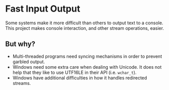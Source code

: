 * Fast Input Output

  Some systems make it more difficult than others to output text to a
  console. This project makes console interaction, and other stream
  operations, easier.

** But why?

   * Multi-threaded programs need syncing mechanisms in order to
     prevent garbled output.
   * Windows need some extra care when dealing with Unicode. It does
     not help that they like to use UTF16LE in their API
     (i.e. ~wchar_t~).
   * Windows have additional difficulties in how it handles redirected
     streams.
